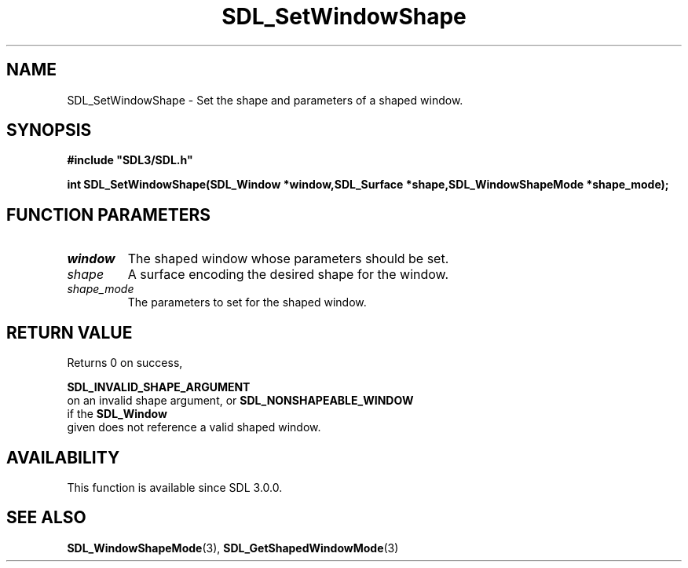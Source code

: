 .\" This manpage content is licensed under Creative Commons
.\"  Attribution 4.0 International (CC BY 4.0)
.\"   https://creativecommons.org/licenses/by/4.0/
.\" This manpage was generated from SDL's wiki page for SDL_SetWindowShape:
.\"   https://wiki.libsdl.org/SDL_SetWindowShape
.\" Generated with SDL/build-scripts/wikiheaders.pl
.\"  revision 60dcaff7eb25a01c9c87a5fed335b29a5625b95b
.\" Please report issues in this manpage's content at:
.\"   https://github.com/libsdl-org/sdlwiki/issues/new
.\" Please report issues in the generation of this manpage from the wiki at:
.\"   https://github.com/libsdl-org/SDL/issues/new?title=Misgenerated%20manpage%20for%20SDL_SetWindowShape
.\" SDL can be found at https://libsdl.org/
.de URL
\$2 \(laURL: \$1 \(ra\$3
..
.if \n[.g] .mso www.tmac
.TH SDL_SetWindowShape 3 "SDL 3.0.0" "SDL" "SDL3 FUNCTIONS"
.SH NAME
SDL_SetWindowShape \- Set the shape and parameters of a shaped window\[char46]
.SH SYNOPSIS
.nf
.B #include \(dqSDL3/SDL.h\(dq
.PP
.BI "int SDL_SetWindowShape(SDL_Window *window,SDL_Surface *shape,SDL_WindowShapeMode *shape_mode);
.fi
.SH FUNCTION PARAMETERS
.TP
.I window
The shaped window whose parameters should be set\[char46]
.TP
.I shape
A surface encoding the desired shape for the window\[char46]
.TP
.I shape_mode
The parameters to set for the shaped window\[char46]
.SH RETURN VALUE
Returns 0 on success,

.BR SDL_INVALID_SHAPE_ARGUMENT
 on an invalid
shape argument, or 
.BR SDL_NONSHAPEABLE_WINDOW
 if
the 
.BR SDL_Window
 given does not reference a valid shaped
window\[char46]

.SH AVAILABILITY
This function is available since SDL 3\[char46]0\[char46]0\[char46]

.SH SEE ALSO
.BR SDL_WindowShapeMode (3),
.BR SDL_GetShapedWindowMode (3)
